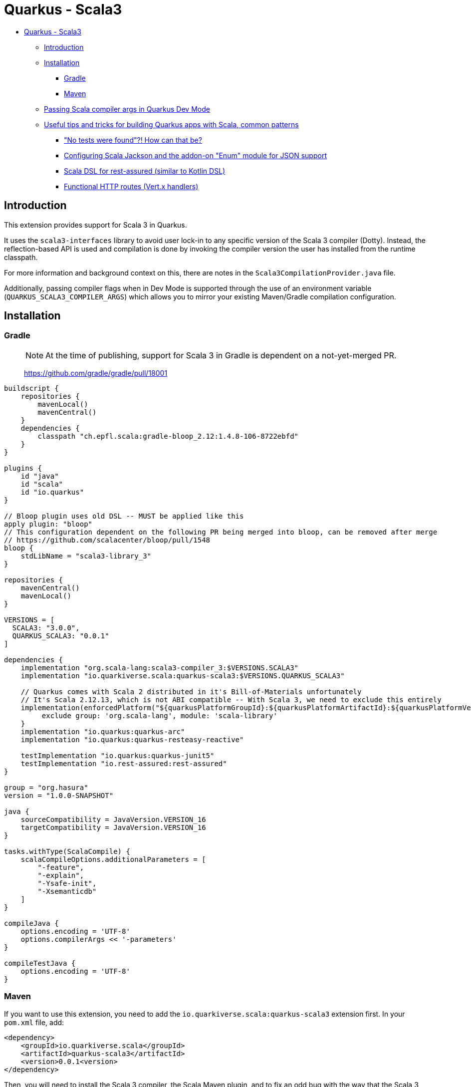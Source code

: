 = Quarkus - Scala3
:extension-status: preview

* <<quarkus---scala3,Quarkus - Scala3>>
 ** <<introduction,Introduction>>
 ** <<installation,Installation>>
  *** <<gradle,Gradle>>
  *** <<maven,Maven>>
 ** <<passing-scala-compiler-args-in-quarkus-dev-mode,Passing Scala compiler args in Quarkus Dev Mode>>
 ** <<useful-tips-and-tricks-for-building-quarkus-apps-with-scala-common-patterns,Useful tips and tricks for building Quarkus apps with Scala, common patterns>>
  *** <<no-tests-were-found-how-can-that-be,"No tests were found"?! How can that be?>>
  *** <<configuring-scala-jackson-and-the-addon-on-enum-module-for-json-support,Configuring Scala Jackson and the addon-on "Enum" module for JSON support>>
  *** <<scala-dsl-for-rest-assured-similar-to-kotlin-dsl,Scala DSL for rest-assured (similar to Kotlin DSL)>>
  *** <<functional-http-routes-vertx-handlers,Functional HTTP routes (Vert.x handlers)>>

== Introduction

This extension provides support for Scala 3 in Quarkus.

It uses the `scala3-interfaces` library to avoid user lock-in to any specific version of the Scala 3 compiler (Dotty).
Instead, the reflection-based API is used and compilation is done by invoking the compiler version the user has installed from the runtime classpath.

For more information and background context on this, there are notes in the `Scala3CompilationProvider.java` file.

Additionally, passing compiler flags when in Dev Mode is supported through the use of an environment variable (`QUARKUS_SCALA3_COMPILER_ARGS`) which allows you to mirror your existing Maven/Gradle compilation configuration.

== Installation

=== Gradle

____
NOTE: At the time of publishing, support for Scala 3 in Gradle is dependent on a not-yet-merged PR.

https://github.com/gradle/gradle/pull/18001
____

[,groovy]
----
buildscript {
    repositories {
        mavenLocal()
        mavenCentral()
    }
    dependencies {
        classpath "ch.epfl.scala:gradle-bloop_2.12:1.4.8-106-8722ebfd"
    }
}

plugins {
    id "java"
    id "scala"
    id "io.quarkus"
}

// Bloop plugin uses old DSL -- MUST be applied like this
apply plugin: "bloop"
// This configuration dependent on the following PR being merged into bloop, can be removed after merge
// https://github.com/scalacenter/bloop/pull/1548
bloop {
    stdLibName = "scala3-library_3"
}

repositories {
    mavenCentral()
    mavenLocal()
}

VERSIONS = [
  SCALA3: "3.0.0",
  QUARKUS_SCALA3: "0.0.1"
]

dependencies {
    implementation "org.scala-lang:scala3-compiler_3:$VERSIONS.SCALA3"
    implementation "io.quarkiverse.scala:quarkus-scala3:$VERSIONS.QUARKUS_SCALA3"

    // Quarkus comes with Scala 2 distributed in it's Bill-of-Materials unfortunately
    // It's Scala 2.12.13, which is not ABI compatible -- With Scala 3, we need to exclude this entirely
    implementation(enforcedPlatform("${quarkusPlatformGroupId}:${quarkusPlatformArtifactId}:${quarkusPlatformVersion}"))  {
         exclude group: 'org.scala-lang', module: 'scala-library'
    }
    implementation "io.quarkus:quarkus-arc"
    implementation "io.quarkus:quarkus-resteasy-reactive"

    testImplementation "io.quarkus:quarkus-junit5"
    testImplementation "io.rest-assured:rest-assured"
}

group = "org.hasura"
version = "1.0.0-SNAPSHOT"

java {
    sourceCompatibility = JavaVersion.VERSION_16
    targetCompatibility = JavaVersion.VERSION_16
}

tasks.withType(ScalaCompile) {
    scalaCompileOptions.additionalParameters = [
        "-feature",
        "-explain",
        "-Ysafe-init",
        "-Xsemanticdb"
    ]
}

compileJava {
    options.encoding = 'UTF-8'
    options.compilerArgs << '-parameters'
}

compileTestJava {
    options.encoding = 'UTF-8'
}
----

=== Maven

If you want to use this extension, you need to add the `io.quarkiverse.scala:quarkus-scala3` extension first.
In your `pom.xml` file, add:

[,xml]
----
<dependency>
    <groupId>io.quarkiverse.scala</groupId>
    <artifactId>quarkus-scala3</artifactId>
    <version>0.0.1<version>
</dependency>
----

Then, you will need to install the Scala 3 compiler, the Scala Maven plugin, and to fix an odd bug with the way that the Scala 3 compiler Maven dependencies are resolved.

Due to Scala 2 version in upstream `Quarkus BOM`, the wrong version of `scala-library` (a transitive dependency: `scala3-compiler_3` \-> `scala3-library_3` \-> `scala-library`) is resolved.

This causes binary incompatibilities -- and Scala to break. In order to fix this, you just need to manually align the version of `scala-library` to the one listed as used by the version of `scala3-library_3` that's the same as the `scala3-compiler_3` version.

So for `scala3-compiler_3` = `3.0.0`, then `scala3-library_3` = `3.0.0`, and we check the `scala-library` version it uses:

* https://mvnrepository.com/artifact/org.scala-lang/scala3-library_3/3.0.0

Here, we can see that it was compiled with `2.13.5` in it's dependencies. So that's what we set in ours:

[,xml]
----
<properties>
    <scala-maven-plugin.version>4.5.3</scala-maven-plugin.version>
    <scala.version>3.0.0</scala.version>
    <scala-library.version>2.13.5</scala-library.version>
</properties>

<dependencies>
    <!-- Scala Dependencies -->
    <dependency>
        <groupId>org.scala-lang</groupId>
        <artifactId>scala3-compiler_3</artifactId>
        <version>${scala.version}</version>
    </dependency>
    <dependency>
        <!-- Version manually aligned to scala3-library_3:3.0.0 dependency -->
        <groupId>org.scala-lang</groupId>
        <artifactId>scala-library</artifactId>
        <version>${scala-library.version}</version>
    </dependency>
</dependencies>

<build>
    <sourceDirectory>src/main/scala</sourceDirectory>
    <testSourceDirectory>src/test/scala</testSourceDirectory>

    <!-- REST OF CONFIG -->

    <plugin>
        <groupId>net.alchim31.maven</groupId>
        <artifactId>scala-maven-plugin</artifactId>
        <version>${scala-maven-plugin.version}</version>
        <executions>
            <execution>
                <id>scala-compile-first</id>
                <phase>process-resources</phase>
                <goals>
                    <goal>add-source</goal>
                    <goal>compile</goal>
                </goals>
            </execution>
            <execution>
                <id>scala-test-compile</id>
                <phase>process-test-resources</phase>
                <goals>
                    <goal>add-source</goal>
                    <goal>testCompile</goal>
                </goals>
            </execution>
        </executions>
        <configuration>
            <scalaVersion>${scala.version}</scalaVersion>
            <!-- Some solid defaults, change if you like -->
            <args>
                <arg>-deprecated</arg>
                <arg>-explain</arg>
                <arg>-feature</arg>
                <arg>-Ysafe-init</arg>
            </args>
        </configuration>
    </plugin>
</build>
----

== Passing Scala compiler args in Quarkus Dev Mode

Finally, the last thing you want to do is make sure that you mirror any compiler args you have set up when you run in Dev Mode.

To do this, just run the dev command with a prefix of the environment variable set. The format is comma-delimited:

[,sh]
----
QUARKUS_SCALA3_COMPILER_ARGS="-deprecated,-explain,-feature,-Ysafe-init" mvn quarkus:dev
----

You might save this as a bash/powershell/batch script for convenience.

== Useful tips and tricks for building Quarkus apps with Scala, common patterns

=== "No tests were found"?! How can that be?

JUnit requires tests to return type `void`. Scala functions which are not annotated with `: Unit` return type `Scala.Nothing`, rather than `void`.
This means that tests such as the `undiscoverable test` below will never be detected by JUnit.

See this issue for more information:

* https://github.com/junit-team/junit5/issues/2659

Please voice your support for a better developer experience around this behavior if it feels poor to you, by commenting on this issue:

* https://github.com/junit-team/junit5/issues/242

[,scala]
----
@QuarkusTest
class MyTest:

  @Test
  def `undiscoverable test` =
    assert(1 == 1)

  @Test
  def `discoverable test`: Unit =
    assert(2 == 2)
----

=== Configuring Scala Jackson and the addon-on "Enum" module for JSON support

You probably want JSON support for case class and enum serialization.
There are two things you need to enable this, as of the time of writing:

. The standard Jackson Scala module
. An addon module from one of the Jackson Scala maintainers for Scala 3 enums that hasn't made its way into the official module yet

To set this up:

* Add the following to your dependencies

[,xml]
----
<!-- JSON Serialization Dependencies -->
<dependency>
    <groupId>com.github.pjfanning</groupId>
    <artifactId>jackson-module-scala3-enum_3</artifactId>
    <version>2.12.3</version>
</dependency>

<dependency>
    <groupId>com.fasterxml.jackson.module</groupId>
    <artifactId>jackson-module-scala_2.13</artifactId>
    <version>2.12.4</version>
</dependency>
----

* Set up something like the below in your codebase:

[,scala]
----
import com.fasterxml.jackson.databind.ObjectMapper
import com.fasterxml.jackson.module.scala.DefaultScalaModule
import com.github.pjfanning.`enum`.EnumModule
import io.quarkus.jackson.ObjectMapperCustomizer

import javax.inject.Singleton

// https://quarkus.io/guides/rest-json#jackson
@Singleton
class Scala3ObjectMapperCustomizer extends ObjectMapperCustomizer:
  def customize(mapper: ObjectMapper): Unit =
    // General Scala support
    // https://github.com/FasterXML/jackson-module-scala
    mapper.registerModule(DefaultScalaModule)
    // Suport for Scala 3 Enums
    // https://github.com/pjfanning/jackson-module-scala3-enum
    mapper.registerModule(EnumModule)
----

The API is usable like this:

[,scala]
----
import com.fasterxml.jackson.databind.ObjectMapper
import io.quarkus.test.junit.QuarkusTest
import org.junit.jupiter.api.Assertions.*
import org.junit.jupiter.api.{DisplayName, Test}

import javax.inject.Inject
import scala.collection.JavaConverters.*


enum AnEnum:
  case A extends AnEnum
  case B extends AnEnum

case class Other(foo: String)
case class Something(name: String, someEnum: AnEnum, other: Other)

@QuarkusTest
class Scala3ObjectMapperCustomizerTest:

  @Inject
  var objectMapper: ObjectMapper = null

  @Test
  def `Jackson ObjectMapper can parse Scala 3 members`:
    val sampleSomethingJSON: String = """
    {
    "name": "My Something",
    "someEnum": "A",
    "other": {
        "foo": "bar"
      }
    }
    """
    val parsed = objectMapper.readValue[Something](sampleSomethingJSON, classOf[Something])
    assertEquals(parsed.name, "My Something")
    assertEquals(parsed.someEnum, AnEnum.A)
    assertEquals(parsed.other.foo, "bar")
----

=== Scala DSL for rest-assured (similar to Kotlin DSL)

If you weren't aware, Kotlin has a very nice DSL module for rest-assured that makes it far more ergonomic.
With some finagling, it's possible to replicate this (mostly) in Scala.

Here's a working outline that supports everything but `.extract()` -- a PR or issue comment adding the `.extract()` case is much-welcomed:

* Acknowledgements here should be given to Christopher Davenport from the Scala Discord for sharing the outline of how this sort of API could be written

[,scala]
----
import io.restassured.RestAssured.*
import io.restassured.internal.{ResponseSpecificationImpl, ValidatableResponseImpl}
import io.restassured.response.{ExtractableResponse, Response, ValidatableResponse}
import io.restassured.specification.{RequestSender, RequestSpecification, ResponseSpecification}

class GivenConstructor(givenBlock: RequestSpecification => RequestSpecification):
  def When(whenBlock: RequestSpecification => Response): ExpectationConstructor =
    ExpectationConstructor(givenBlock, whenBlock)

  class ExpectationConstructor(
      givenBlock: RequestSpecification => RequestSpecification,
      whenBlock: RequestSpecification => Response
  ):
    def Then(validatable: ValidatableResponse => Unit) =
      val appliedGiven: RequestSpecification = givenBlock.apply(`given`())
      val appliedWhen: Response              = whenBlock.apply(appliedGiven)
      validatable.apply(appliedWhen.`then`())

object Given:
  def apply(givenBlock: RequestSpecification => RequestSpecification): GivenConstructor = GivenConstructor(givenBlock)

def When(whenBlock: RequestSpecification => Response) =
  def blankGiven(givenBlock: RequestSpecification): RequestSpecification = `given`()
  Given(blankGiven).When(whenBlock)
----

And the way it can be used, is like this:

[,scala]
----
import io.quarkus.test.junit.QuarkusTest
import org.hamcrest.CoreMatchers.`is`
import org.acme.Given
import org.junit.jupiter.api.{DisplayName, Test}

@QuarkusTest
class GreetingResourceTest:

  @Test
  def testDSL(): Unit =
    Given {
      _.params("something", "value")
    }.When {
      _.get("/hello").prettyPeek()
    }.Then {
      _.statusCode(200)
    }
----

=== Functional HTTP routes (Vert.x handlers)

While Quarkus is heavily centered around REST-easy annotations for endpoints (being Java-oriented), it also exposes the underlying Vert.x instance.

You can use this to write route handlers which are much more functional-feeling, and the API is similar to that of Express.js

* I recommend this article by Clement Escoffier which covers this far more in-depth
 ** https://quarkus.io/blog/magic-control/

[,scala]
----
import io.quarkus.runtime.annotations.QuarkusMain
import io.quarkus.runtime.{Quarkus, QuarkusApplication}
import io.vertx.core.Vertx
import io.vertx.ext.web.Router

object Application:
  def main(args: Array[String]): Unit =
    Quarkus.run(classOf[Application], args*)

@QuarkusMain
class Application extends QuarkusApplication:
  override def run(args: String*): Int =
    val vertx = CDI.current().select(classOf[Vertx]).get()
    val router = Router.router(vertx)
    mkRoutes(router)
    Quarkus.waitForExit()
    0

def mkRoutes(router: Router) =
    router.get("/hello").handler(ctx => {
        ctx.response.end("world")
    })
    router.post("/file-upload").handler(ctx => {
        ctx.fileUploads.foreach(it => {
            // Handle file
        })
        ctx.response.end("Got files")
    })
----
